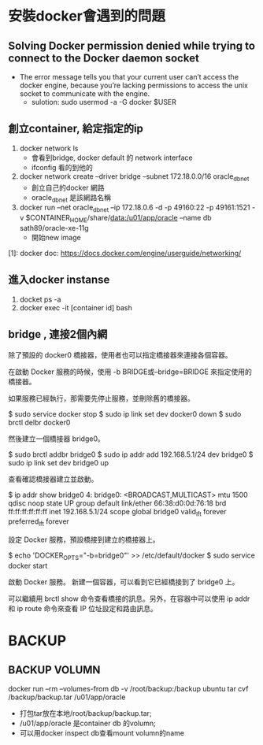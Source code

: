 * 安裝docker會遇到的問題
** Solving Docker permission denied while trying to connect to the Docker daemon socket
   - The error message tells you that your current user can’t access the docker engine, because you’re lacking permissions to access the unix socket to communicate with the engine.
     - sulotion: sudo usermod -a -G docker $USER
** 創立container, 給定指定的ip
 1. docker network ls
    - 會看到bridge, docker default 的 network interface
    - ifconfig 看的到他的
 2.  docker network create --driver bridge --subnet 172.18.0.0/16 oracle_db_net
    - 創立自己的docker 網路
    - oracle_db_net 是該網路名稱
 3. docker run --net oracle_db_net --ip 172.18.0.6 -d -p 49160:22 -p 49161:1521 -v $CONTAINER_HOME/share/data:/u01/app/oracle --name db sath89/oracle-xe-11g
    - 開始new image
 [1]: docker doc: https://docs.docker.com/engine/userguide/networking/

** 進入docker instanse 
 1. docket ps -a
 2. docker exec -it [container id] bash

** bridge , 連接2個內網
除了預設的 docker0 橋接器，使用者也可以指定橋接器來連接各個容器。

在啟動 Docker 服務的時候，使用 -b BRIDGE或--bridge=BRIDGE 來指定使用的橋接器。

如果服務已經執行，那需要先停止服務，並刪除舊的橋接器。

$ sudo service docker stop
$ sudo ip link set dev docker0 down
$ sudo brctl delbr docker0

然後建立一個橋接器 bridge0。

$ sudo brctl addbr bridge0
$ sudo ip addr add 192.168.5.1/24 dev bridge0
$ sudo ip link set dev bridge0 up

查看確認橋接器建立並啟動。

$ ip addr show bridge0
4: bridge0: <BROADCAST,MULTICAST> mtu 1500 qdisc noop state UP group default
    link/ether 66:38:d0:0d:76:18 brd ff:ff:ff:ff:ff:ff
    inet 192.168.5.1/24 scope global bridge0
       valid_lft forever preferred_lft forever

設定 Docker 服務，預設橋接到建立的橋接器上。

$ echo 'DOCKER_OPTS="-b=bridge0"' >> /etc/default/docker
$ sudo service docker start

啟動 Docker 服務。 新建一個容器，可以看到它已經橋接到了 bridge0 上。

可以繼續用 brctl show 命令查看橋接的訊息。另外，在容器中可以使用 ip addr 和 ip route 命令來查看 IP 位址設定和路由訊息。
* BACKUP 
** BACKUP VOLUMN
   docker run --rm --volumes-from db -v /root/backup:/backup ubuntu  tar cvf /backup/backup.tar /u01/app/oracle
   - 打包tar放在本地/root/backup/backup.tar; 
   - /u01/app/oracle 是container db 的volumn;
   - 可以用docker inspect db查看mount volumn的name
